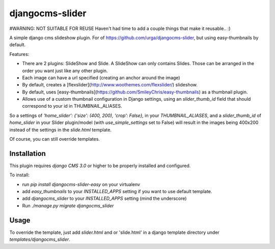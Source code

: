 djangocms-slider
================

#WARNING: NOT SUITABLE FOR REUSE
Haven't had time to add a couple things that make it reusable.. :)

A simple django cms slideshow plugin. For of https://github.com/urga/djangocms-slider, but using easy-thumbnails by default.

Features:

* There are 2 plugins: SlideShow and Slide. A SlideShow can only contains Slides. Those can be arranged in the order you want just like any other plugin.
* Each image can have a url specified (creating an anchor around the image)
* By default, creates a [flexslider](http://www.woothemes.com/flexslider/) slideshow.
* By default, uses [easy-thumbnails](https://github.com/SmileyChris/easy-thumbnails) as a thumbnail plugin.
* Allows use of a custom thumbnail configuration in Django settings, using an `slider_thumb_id` field that should correspond to your id in THUMBNAIL_ALIASES.

So a settings of `'home_slider': {'size': (400, 200), 'crop': False},` in your `THUMBNAIL_ALIASES`, and a `slider_thumb_id` of `home_slider` in your Slider plugin/model (with `use_simple_settings` set to False) will result in the images being 400x200 instead of the settings in the `slide.html` template.

Of course, you can still override templates.

Installation
------------

This plugin requires `django CMS 3.0` or higher to be properly installed and configured.

To install:

* run `pip install djangocms-slider-easy` on your virtualenv
* add `easy_thumbnails` to your `INSTALLED_APPS` setting if you want to use default template.
* add `djangocms_slider` to your `INSTALLED_APPS` setting (mind the underscore)
* Run `./manage.py migrate djangocms_slider`

Usage
-----

To override the template, just add `slider.html` and or 'slide.html' in a django template directory under `templates/djangocms_slider`.


